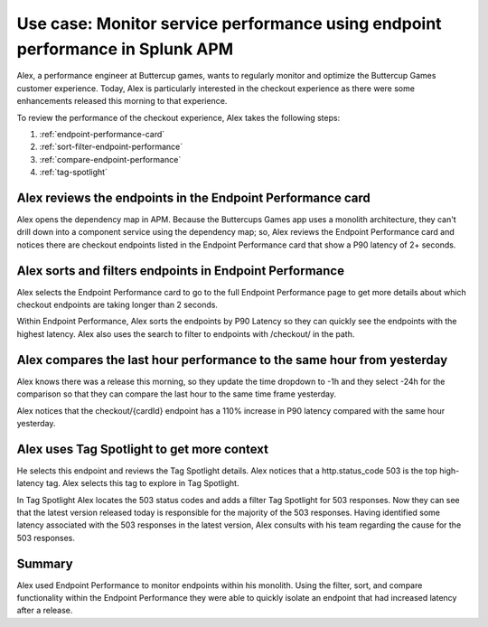 .. _apm-use-case-endpoint-performance:

*******************************************************************************************************
Use case: Monitor service performance using endpoint performance in Splunk APM
*******************************************************************************************************

.. meta::
    :description: Alex uses Splunk APM endpoint performance regularly monitor the performance of the payment service to ensure continuous improvement of the payment experience. 

Alex, a performance engineer at Buttercup games, wants to regularly monitor and optimize the Buttercup Games customer experience. Today, Alex is particularly interested in the checkout experience as there were some enhancements released this morning to that experience. 

To review the performance of the checkout experience, Alex takes the following steps:

#. :ref:`endpoint-performance-card`
#. :ref:`sort-filter-endpoint-performance`
#. :ref:`compare-endpoint-performance`
#. :ref:`tag-spotlight`

.. _endpoint-performance-card:

Alex reviews the endpoints in the Endpoint Performance card
================================================================

Alex opens the dependency map in APM. Because the Buttercups Games app uses a monolith architecture, they can't drill down into a component service using the dependency map; so, Alex reviews the Endpoint Performance card and notices there are checkout endpoints listed in the Endpoint Performance card that show a P90 latency of 2+ seconds. 

.. _sort-filter-endpoint-performance:

Alex sorts and filters endpoints in Endpoint Performance
================================================================


Alex selects the Endpoint Performance card to go to the full Endpoint Performance page to get more details about which checkout endpoints are taking longer than 2 seconds. 

Within Endpoint Performance, Alex sorts the endpoints by P90 Latency so they can quickly see the endpoints with the highest latency. Alex also uses the search to filter to endpoints with /checkout/ in the path. 

.. _compare-endpoint-performance:

Alex compares the last hour performance to the same hour from yesterday
=============================================================================

Alex knows there was a release this morning, so they update the time dropdown to -1h and they select -24h for the comparison so that they can compare the last hour to the same time frame yesterday.

Alex notices that the checkout/{cardId} endpoint has a 110% increase in P90 latency compared with the same hour yesterday. 

.. _tag-spotlight:

Alex uses Tag Spotlight to get more context 
=============================================================================

He selects this endpoint and reviews the Tag Spotlight details. Alex notices that a http.status_code 503 is the top high-latency tag. Alex selects this tag to explore in Tag Spotlight. 

In Tag Spotlight Alex locates the 503 status codes and adds a filter Tag Spotlight for 503 responses. Now they can see that the latest version released today is responsible for the majority of the 503 responses. Having identified some latency associated with the 503 responses in the latest version, Alex consults with his team regarding the cause for the 503 responses.

Summary
==========

Alex used Endpoint Performance to monitor endpoints within his monolith. Using the filter, sort, and compare functionality within the Endpoint Performance they were able to quickly isolate an endpoint that had increased latency after a release. 